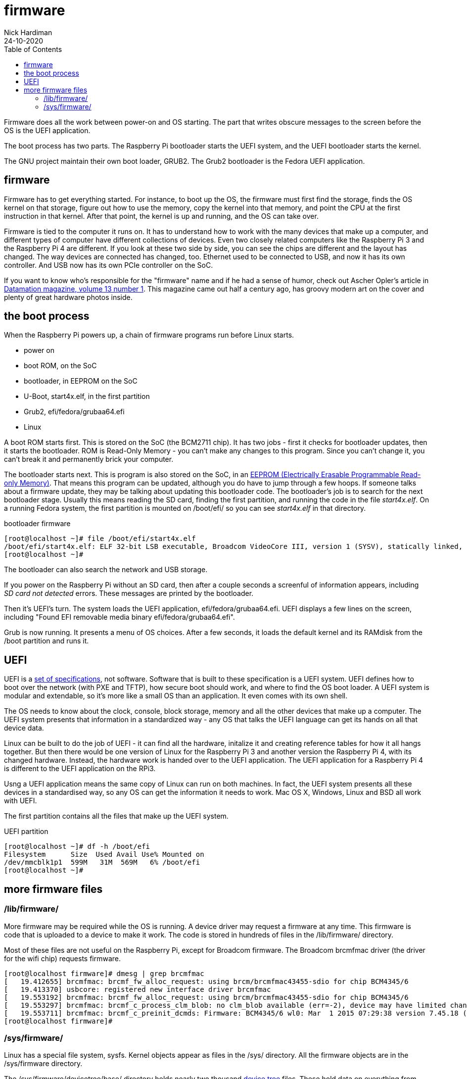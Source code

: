 = firmware  
Nick Hardiman 
:source-highlighter: pygments
:toc:
:revdate: 24-10-2020


Firmware does all the work between power-on and OS starting.  
The part that writes obscure messages to the screen before the OS is the UEFI application.

The boot process has two parts. 
The Raspberry Pi bootloader starts the UEFI system, and the UEFI bootloader starts the kernel. 

The GNU project maintain their own boot loader, GRUB2. 
The Grub2 bootloader is the Fedora UEFI application.


== firmware 

Firmware has to get everything started. For instance, to boot up the OS, the firmware must first find the storage, finds the OS kernel on that storage, figure out how to use the memory, copy the kernel into that memory, and point the CPU at the first instruction in that kernel.
After that point, the kernel is up and running, and the OS can take over. 

Firmware is tied to the computer it runs on. 
It has to understand how to work with the many devices that make up a computer, and different types of computer have different collections of devices.
Even two closely related computers like the Raspberry Pi 3 and the Raspberry Pi 4 are different.
If you look at these two side by side, you can see the chips are different and the layout has changed. 
The way devices are connected has changed, too. 
Ethernet used to be connected to USB, and now it has its own controller. 
And USB now has its own PCIe controller on the SoC. 

If you want to know who's responsible for the "firmware" name and if he had a sense of humor, check out Ascher Opler's article in http://bitsavers.org/magazines/Datamation/196701.pdf[Datamation magazine, volume 13 number 1]. This magazine came out half a century ago, has groovy modern art on the cover and plenty of great hardware photos inside.  


== the boot process 

When the Raspberry Pi powers up, a chain of firmware programs run before Linux starts. 

* power on 
* boot ROM, on the SoC
* bootloader, in EEPROM on the SoC
* U-Boot, start4x.elf, in the first partition
* Grub2, efi/fedora/grubaa64.efi
* Linux


A boot ROM starts first.
This is stored on the SoC (the BCM2711 chip).
It has two jobs - first it checks for bootloader updates, then it starts the bootloader. ROM is Read-Only Memory - you can't make any changes to this program. Since you can't change it, you can't break it and permanently brick your computer. 

The bootloader starts next. 
This is program is also stored on the SoC, in an https://en.wikipedia.org/wiki/EEPROM[EEPROM (Electrically Erasable Programmable Read-only Memory)]. That means this program can be updated, although you do have to jump through a few hoops. If someone talks about a firmware update, they may be talking about updating this bootloader code. 
The bootloader's job is to search for the next bootloader stage. 
Usually this means reading the SD card, finding the first partition, and running the code in the file _start4x.elf_. 
On a running Fedora system, the first partition is mounted on /boot/efi/ so you can see _start4x.elf_ in that directory.

.bootloader firmware
[source,console]
----
[root@localhost ~]# file /boot/efi/start4x.elf 
/boot/efi/start4x.elf: ELF 32-bit LSB executable, Broadcom VideoCore III, version 1 (SYSV), statically linked, stripped
[root@localhost ~]# 
----

The bootloader can also search the network and USB storage. 

If you power on the Raspberry Pi without an SD card, then after a couple seconds a screenful of information appears, including _SD card not detected_ errors. 
These messages are printed by the bootloader. 

Then it's UEFI's turn. 
The system loads the UEFI application, efi/fedora/grubaa64.efi.
UEFI displays a few lines on the screen, including "Found EFI removable media binary efi/fedora/grubaa64.efi".

Grub is now running. 
It presents a menu of OS choices.
After a few seconds, it loads the default kernel and its RAMdisk from the /boot partition and runs it. 



== UEFI 

UEFI is a https://www.uefi.org/specifications[set of specifications], not software. 
Software that is built to these specification is a UEFI system.
UEFI defines how to boot over the network (with PXE and TFTP), how secure boot should work, and where to find the OS boot loader.
A UEFI system is modular and extendable, so it's more like a small OS than an application. It even comes with its own shell. 

The OS needs to know about the clock, console, block storage, memory and all the other devices that make up a computer. 
The UEFI system presents that information in a standardized way - any OS that talks the UEFI language can get its hands on all that device data.

Linux can be built to do the job of UEFI - it can find all the hardware, initalize it and creating reference tables for how it all hangs together. 
But then there would be one version of Linux for the  Raspberry Pi 3 and another version the Raspberry Pi 4, with its changed hardware. 
Instead, the hardware work is handed over to the UEFI application.
The UEFI application for a Raspberry Pi 4 is different to the UEFI application on the RPi3. 

Usng a UEFI application means the same copy of Linux can run on both machines. 
In fact, the UEFI system presents all these devices in a standardised way, so any OS can get the information it needs to work. 
Mac OS X, Windows, Linux and BSD all work with UEFI.

The first partition contains all the files that make up the UEFI system.

.UEFI partition
[source,console]
----
[root@localhost ~]# df -h /boot/efi
Filesystem      Size  Used Avail Use% Mounted on
/dev/mmcblk1p1  599M   31M  569M   6% /boot/efi
[root@localhost ~]# 
----



== more firmware files  


=== /lib/firmware/

More firmware may be required while the OS is running. 
A device driver may request a firmware at any time. 
This firmware is code that is uploaded to a device to make it work. 
The code is stored in hundreds of files in the /lib/firmware/ directory. 

Most of these files are not useful on the Raspberry Pi, except for Broadcom firmware. 
The Broadcom brcmfmac driver (the driver for the wifi chip) requests firmware. 

[source,console]
----
[root@localhost firmware]# dmesg | grep brcmfmac
[   19.412655] brcmfmac: brcmf_fw_alloc_request: using brcm/brcmfmac43455-sdio for chip BCM4345/6
[   19.413370] usbcore: registered new interface driver brcmfmac
[   19.553192] brcmfmac: brcmf_fw_alloc_request: using brcm/brcmfmac43455-sdio for chip BCM4345/6
[   19.553297] brcmfmac: brcmf_c_process_clm_blob: no clm_blob available (err=-2), device may have limited channels available
[   19.553711] brcmfmac: brcmf_c_preinit_dcmds: Firmware: BCM4345/6 wl0: Mar  1 2015 07:29:38 version 7.45.18 (r538002) FWID 01-6a2c8ad4
[root@localhost firmware]# 
----

=== /sys/firmware/

Linux has a special file system, sysfs. 
Kernel objects appear as files in the /sys/ directory. 
All the firmware objects are in the /sys/firmware directory.  

The /sys/firmware/devicetree/base/ directory holds nearly two thousand https://en.wikipedia.org/wiki/Device_tree[device tree] files. These hold data on everything from audio devices to thermal sensors. The _model_ file holds the computer name. 

[source,console]
----
[root@localhost efivars]# cat /sys/firmware/devicetree/base/model
Raspberry Pi 4 Model B Rev 1.4[root@localhost efivars]# 
----

/sys/firmware/dmi/ files are all part of a big https://en.wikipedia.org/wiki/Desktop_Management_Interface[DMI] table of device data.  
The _dmidecode_ command displays this table in a readable format. 

/sys/firmware/efi/ holds a few EFI variables and values, such as whether this is a 32 bit or 64 bit UEFI system.

[source,console]
----
[root@localhost ~]#  cat /sys/firmware/efi/fw_platform_size
64
[root@localhost ~]# 
----



